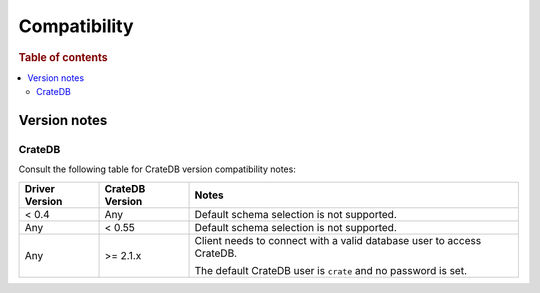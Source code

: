 .. _compatibility:

=============
Compatibility
=============

.. rubric:: Table of contents

.. contents::
   :local:

.. _versions:

Version notes
=============

.. _cratedb-versions:

CrateDB
-------

Consult the following table for CrateDB version compatibility notes:

+----------------+-----------------+-------------------------------------------+
| Driver Version | CrateDB Version | Notes                                     |
+================+=================+===========================================+
| < 0.4          | Any             | Default schema selection is not           |
|                |                 | supported.                                |
+----------------+-----------------+-------------------------------------------+
| Any            | < 0.55          | Default schema selection is not           |
|                |                 | supported.                                |
+----------------+-----------------+-------------------------------------------+
| Any            | >= 2.1.x        | Client needs to connect with a valid      |
|                |                 | database user to access CrateDB.          |
|                |                 |                                           |
|                |                 | The default CrateDB user is ``crate`` and |
|                |                 | no password is set.                       |
|                |                 |                                           |
+----------------+-----------------+-------------------------------------------+
